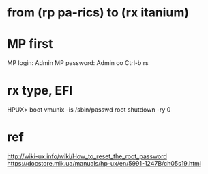 * from (rp pa-rics) to (rx itanium)
* MP first

MP login: Admin
MP password: Admin
co
Ctrl-b
rs

* rx type, EFI

HPUX> boot vmunix -is
/sbin/passwd root
shutdown -ry 0

* ref

http://wiki-ux.info/wiki/How_to_reset_the_root_password
https://docstore.mik.ua/manuals/hp-ux/en/5991-1247B/ch05s19.html
